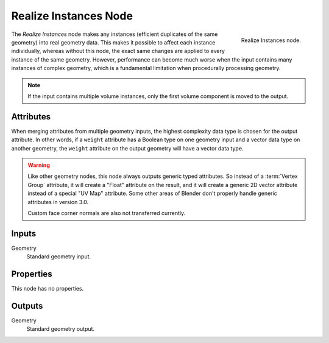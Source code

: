 .. index:: Geometry Nodes; Realize Instances
.. _bpy.types.GeometryNodeRealizeInstances:

**********************
Realize Instances Node
**********************

.. figure:: /images/modeling_geometry-nodes_instances_realize-instances_node.png
   :align: right

   Realize Instances node.

The *Realize Instances* node makes any instances (efficient duplicates of the same geometry)
into real geometry data. This makes it possible to affect each instance individually,
whereas without this node, the exact same changes are applied to every instance of
the same geometry. However, performance can become much worse when the input
contains many instances of complex geometry, which is a fundamental limitation
when procedurally processing geometry.

.. note::

   If the input contains multiple volume instances, only the first volume component is moved to the output.


Attributes
==========

When merging attributes from multiple geometry inputs, the highest complexity data type is chosen
for the output attribute. In other words, if a ``weight`` attribute has a Boolean type on one geometry input
and a vector data type on another geometry, the ``weight`` attribute on the output geometry will have
a vector data type.

.. warning::

   Like other geometry nodes, this node always outputs generic typed attributes. So instead of a
   :term:`Vertex Group` attribute, it will create a "Float" attribute on the result, and it will
   create a generic 2D vector attribute instead of a special "UV Map" attribute. Some other areas
   of Blender don't properly handle generic attributes in version 3.0. 
   
   Custom face corner normals are also not transferred currently.

Inputs
======

Geometry
   Standard geometry input.


Properties
==========

This node has no properties.


Outputs
=======

Geometry
   Standard geometry output.
